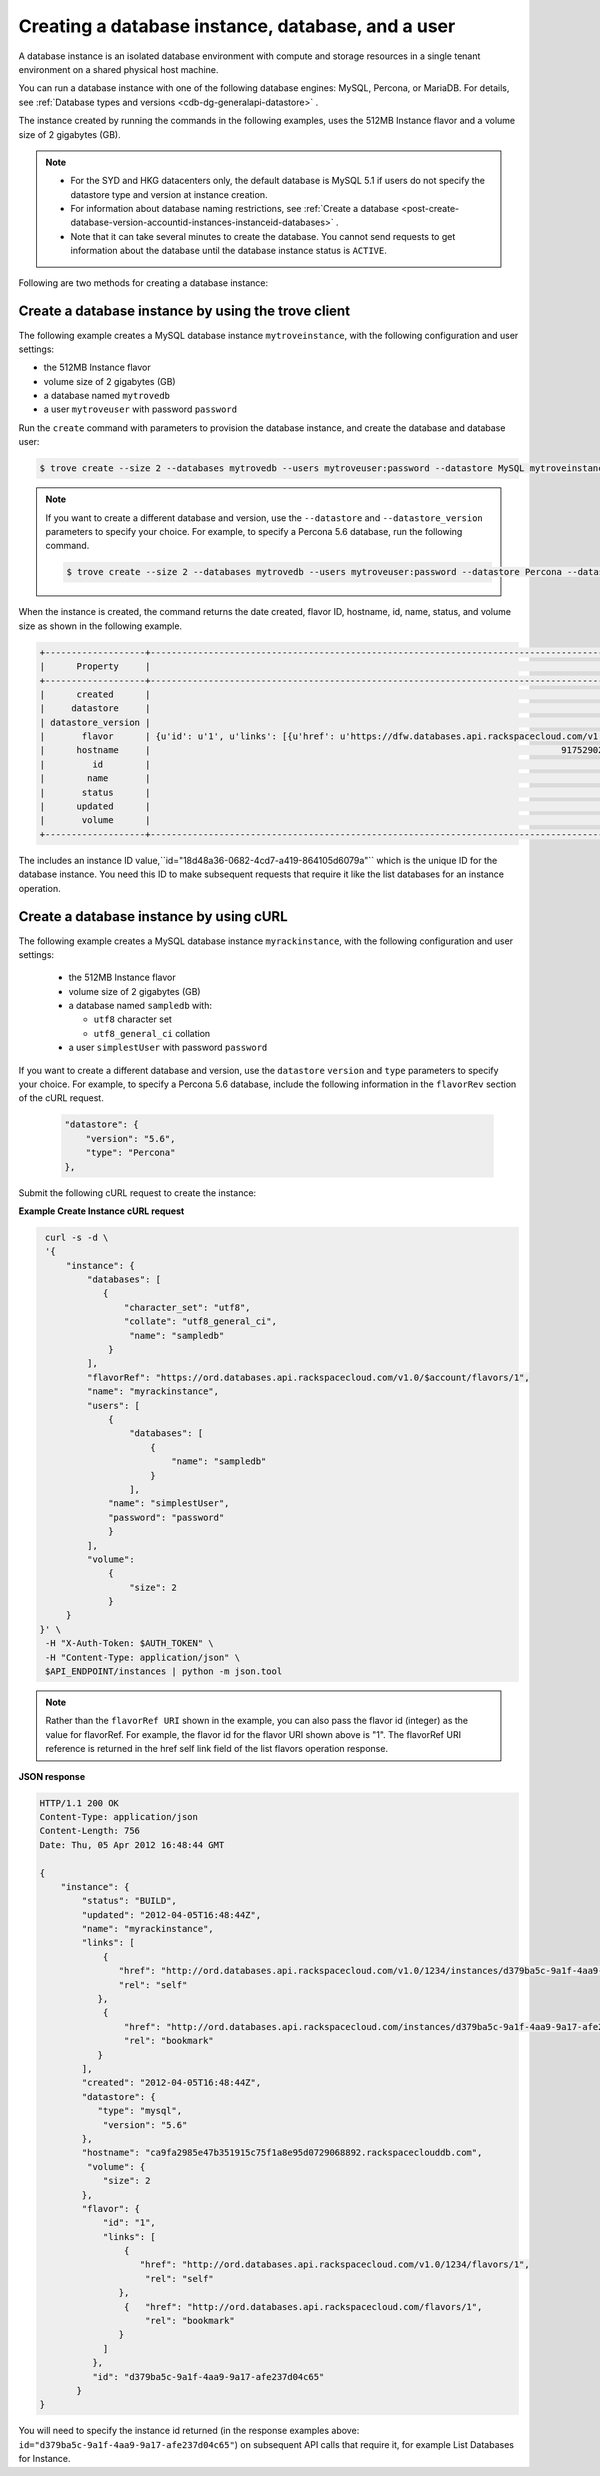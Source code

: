 .. _creating-database-instance-and-user:

Creating a database instance, database, and a user
~~~~~~~~~~~~~~~~~~~~~~~~~~~~~~~~~~~~~~~~~~~~~~~~~~~~

A database instance is an isolated database environment with compute and
storage resources in a single tenant environment on a shared physical
host machine.

You can run a database instance with one of the following database engines: MySQL, 
Percona, or MariaDB.  For details, see 
:ref:`Database types and versions <cdb-dg-generalapi-datastore>` .

The instance created by running the commands in the following examples,  uses the 512MB 
Instance flavor and a volume size of 2 gigabytes (GB). 

..  note:: 
      - For the SYD and HKG datacenters only, the default database is MySQL 5.1
        if users do not specify the datastore type and version at instance
        creation.
      
      - For information about database naming restrictions, see 
        :ref:`Create a database <post-create-database-version-accountid-instances-instanceid-databases>` . 
        
      - Note that it can take several minutes to create the database. You cannot send 
        requests to get information about the database until the database instance status is 
        ``ACTIVE``.
        
        
Following are two methods for creating a database instance:       
      
.. _create-database-by-using-trove:

Create a database instance by using the trove client
^^^^^^^^^^^^^^^^^^^^^^^^^^^^^^^^^^^^^^^^^^^^^^^^^^^^^^^^^

The following example creates a MySQL database instance ``mytroveinstance``, with
the following configuration and user settings:

-  the 512MB Instance flavor

-  volume size of 2 gigabytes (GB)

-  a database named ``mytrovedb``

-  a user ``mytroveuser`` with password ``password``


Run the ``create`` command with parameters to provision the database instance, 
and create the database and database user:  


.. code::  

    $ trove create --size 2 --databases mytrovedb --users mytroveuser:password --datastore MySQL mytroveinstance 1


..  note:: 

     If you want to create a different database and version, use the
     ``--datastore`` and ``--datastore_version`` parameters to specify your
     choice. For example, to specify a Percona 5.6 database, run the following command.
     
     .. code::  

        $ trove create --size 2 --databases mytrovedb --users mytroveuser:password --datastore Percona --datastore_version 5.6 mytroveinstance 1

     
When the instance is created, the command returns the date created, flavor ID,
hostname, id, name, status, and volume size as shown in the following example.

.. code::  

    +-------------------+-------------------------------------------------------------------------------------------------------------------------------------------------------------------------------------------------------------------------+
    |      Property     |                                                                                                          Value                                                                                                          |
    +-------------------+-------------------------------------------------------------------------------------------------------------------------------------------------------------------------------------------------------------------------+
    |      created      |                                                                                                   2014-04-29T13:33:51                                                                                                   |
    |     datastore     |                                                                                         {u'version': u'5.6', u'type': u'MySQL'}                                                                                         |
    | datastore_version |                                                                                                           5.6                                                                                                           |
    |       flavor      | {u'id': u'1', u'links': [{u'href': u'https://dfw.databases.api.rackspacecloud.com/v1.0/647683/flavors/1', u'rel': u'self'}, {u'href': u'https://dfw.databases.api.rackspacecloud.com/flavors/1', u'rel': u'bookmark'}]} |
    |      hostname     |                                                                              9175290275ef3292efb02be33dd38ed44443e311.rackspaceclouddb.com                                                                              |
    |         id        |                                                                                           18d48a36-0682-4cd7-a419-864105d6079a                                                                                          |
    |        name       |                                                                                                     mytroveinstance                                                                                                     |
    |       status      |                                                                                                          BUILD                                                                                                          |
    |      updated      |                                                                                                   2014-04-29T13:33:51                                                                                                   |
    |       volume      |                                                                                                       {u'size': 2}                                                                                                      |
    +-------------------+-------------------------------------------------------------------------------------------------------------------------------------------------------------------------------------------------------------------------+

The includes an instance ID value,``id="18d48a36-0682-4cd7-a419-864105d6079a"``
which is the unique ID for the database instance.  You need this ID to make 
subsequent requests that require it like the list databases for an instance operation.


.. _create-db-instance-by-using-curl:

Create a database instance by using cURL
^^^^^^^^^^^^^^^^^^^^^^^^^^^^^^^^^^^^^^^^^^^^^^^^^^^^^^

The following example creates a MySQL database instance ``myrackinstance``, with
the following configuration and user settings:

   -  the 512MB Instance flavor

   -  volume size of 2 gigabytes (GB)

   -  a database named ``sampledb`` with:

      -  ``utf8`` character set

      -  ``utf8_general_ci`` collation

   -  a user ``simplestUser`` with password ``password``
   
If you want to create a different database and version, use the
``datastore`` ``version`` and ``type`` parameters to specify your
choice. For example, to specify a Percona 5.6 database, include the 
following information in the ``flavorRev`` section of the cURL request.

     .. code::  

          "datastore": {
              "version": "5.6",
              "type": "Percona"
          },  

Submit the following cURL request to create the instance:

**Example Create Instance cURL request**

.. code::  

    curl -s -d \
    '{
        "instance": {
            "databases": [
               {
                   "character_set": "utf8",
                   "collate": "utf8_general_ci",
                    "name": "sampledb"
                }
            ],
            "flavorRef": "https://ord.databases.api.rackspacecloud.com/v1.0/$account/flavors/1",
            "name": "myrackinstance",
            "users": [
                {
                    "databases": [
                        {
                            "name": "sampledb"
                        }
                    ],
                "name": "simplestUser",
                "password": "password"
                }
            ],
            "volume": 
                {
                    "size": 2
                }
        }
   }' \
    -H "X-Auth-Token: $AUTH_TOKEN" \
    -H "Content-Type: application/json" \
    $API_ENDPOINT/instances | python -m json.tool

.. note:: 

    Rather than the ``flavorRef URI`` shown in the example, you can also pass the flavor id (integer) 
    as the value for flavorRef. For example, the flavor id for the flavor URI shown above is "1".
    The flavorRef URI reference is returned in the href self link field of the list flavors 
    operation response. 
    
    
**JSON response**

.. code::  

    HTTP/1.1 200 OK
    Content-Type: application/json
    Content-Length: 756
    Date: Thu, 05 Apr 2012 16:48:44 GMT

    {
        "instance": {
            "status": "BUILD", 
            "updated": "2012-04-05T16:48:44Z", 
            "name": "myrackinstance", 
            "links": [
                {
                   "href": "http://ord.databases.api.rackspacecloud.com/v1.0/1234/instances/d379ba5c-9a1f-4aa9-9a17-afe237d04c65", 
                   "rel": "self"
               }, 
                {
                    "href": "http://ord.databases.api.rackspacecloud.com/instances/d379ba5c-9a1f-4aa9-9a17-afe237d04c65", 
                    "rel": "bookmark"
               }
            ], 
            "created": "2012-04-05T16:48:44Z",
            "datastore": {
               "type": "mysql",
                "version": "5.6"
            },
            "hostname": "ca9fa2985e47b351915c75f1a8e95d0729068892.rackspaceclouddb.com", 
             "volume": {
                "size": 2
            }, 
            "flavor": {
                "id": "1", 
                "links": [
                    {
                       "href": "http://ord.databases.api.rackspacecloud.com/v1.0/1234/flavors/1", 
                        "rel": "self"
                   }, 
                    {   "href": "http://ord.databases.api.rackspacecloud.com/flavors/1",
                        "rel": "bookmark"
                   }
                ]
              }, 
              "id": "d379ba5c-9a1f-4aa9-9a17-afe237d04c65"
           }
    }


You will need to specify the instance id returned (in the response
examples above: ``id="d379ba5c-9a1f-4aa9-9a17-afe237d04c65"``) on
subsequent API calls that require it, for example List Databases for
Instance.

